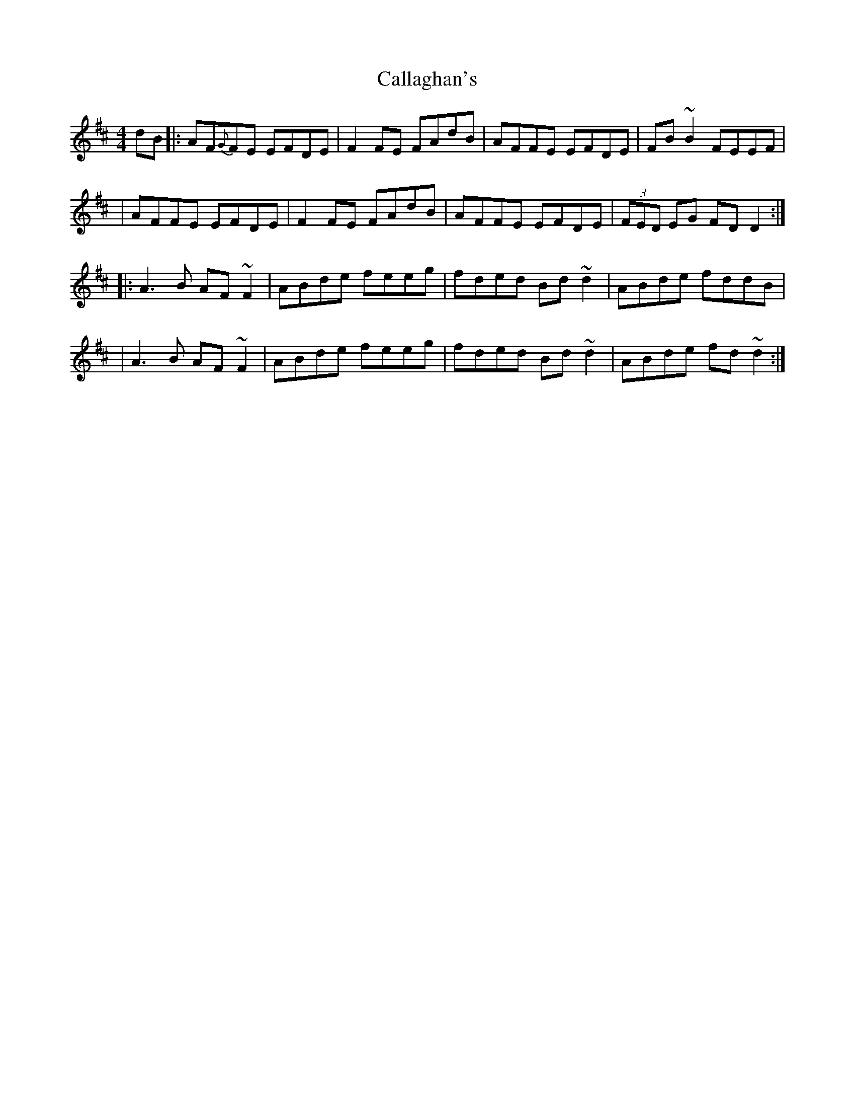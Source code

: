 X: 4
T: Callaghan's
Z: fidlfad
S: https://thesession.org/tunes/724#setting21556
R: reel
M: 4/4
L: 1/8
K: Dmaj
dB |: AF{G}FE EFDE | F2FE FAdB | AFFE EFDE | FB~B2 FEEF |
| AFFE EFDE | F2FE FAdB | AFFE EFDE | (3FED EG FDD2 :|
|: A3B AF~F2 | ABde feeg | fded Bd~d2 | ABde fddB |
| A3B AF~F2 | ABde feeg | fded Bd~d2 | ABde fd~d2 :|
